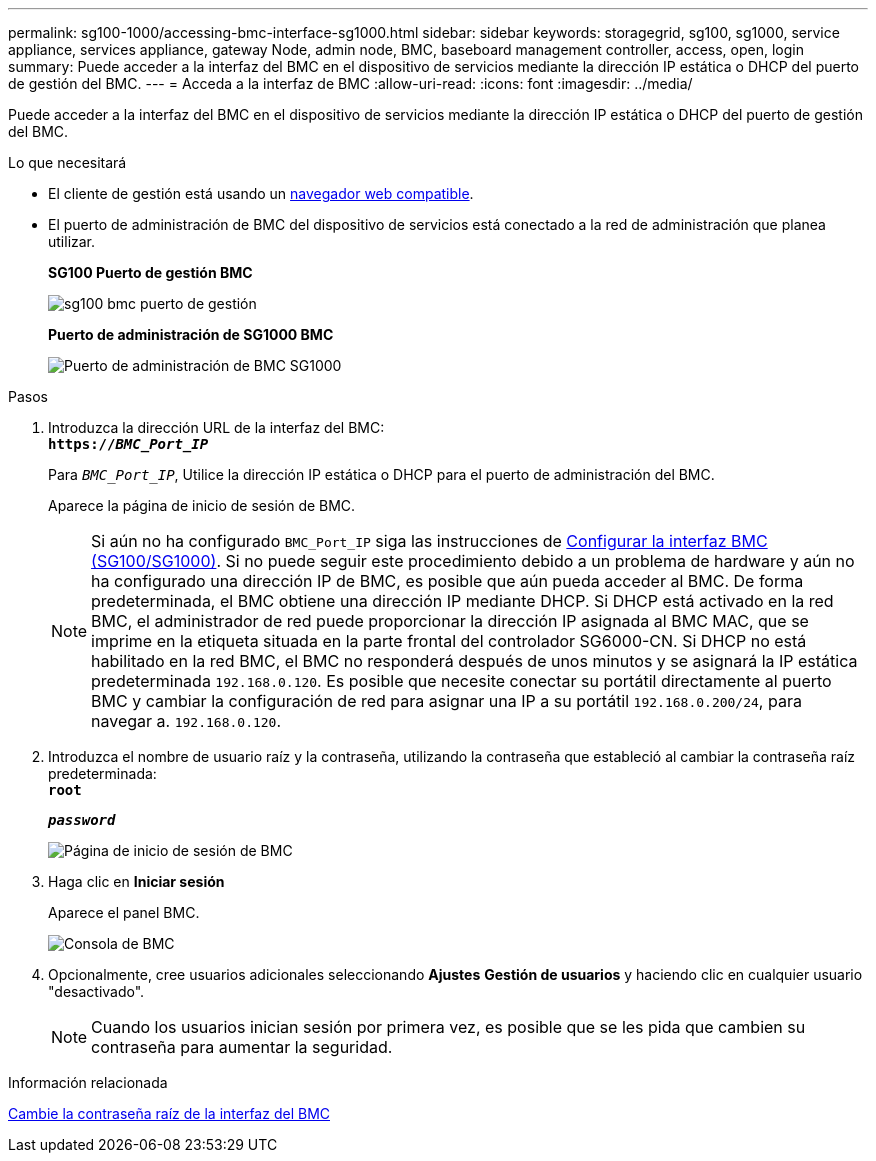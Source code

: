 ---
permalink: sg100-1000/accessing-bmc-interface-sg1000.html 
sidebar: sidebar 
keywords: storagegrid, sg100, sg1000, service appliance, services appliance, gateway Node, admin node, BMC, baseboard management controller, access, open, login 
summary: Puede acceder a la interfaz del BMC en el dispositivo de servicios mediante la dirección IP estática o DHCP del puerto de gestión del BMC. 
---
= Acceda a la interfaz de BMC
:allow-uri-read: 
:icons: font
:imagesdir: ../media/


[role="lead"]
Puede acceder a la interfaz del BMC en el dispositivo de servicios mediante la dirección IP estática o DHCP del puerto de gestión del BMC.

.Lo que necesitará
* El cliente de gestión está usando un xref:../admin/web-browser-requirements.adoc[navegador web compatible].
* El puerto de administración de BMC del dispositivo de servicios está conectado a la red de administración que planea utilizar.
+
*SG100 Puerto de gestión BMC*

+
image::../media/sg100_bmc_management_port.png[sg100 bmc puerto de gestión]

+
*Puerto de administración de SG1000 BMC*

+
image::../media/sg1000_bmc_management_port.png[Puerto de administración de BMC SG1000]



.Pasos
. Introduzca la dirección URL de la interfaz del BMC: +
`*https://_BMC_Port_IP_*`
+
Para `_BMC_Port_IP_`, Utilice la dirección IP estática o DHCP para el puerto de administración del BMC.

+
Aparece la página de inicio de sesión de BMC.

+

NOTE: Si aún no ha configurado `BMC_Port_IP` siga las instrucciones de xref:configuring-bmc-interface-sg1000.adoc[Configurar la interfaz BMC (SG100/SG1000)]. Si no puede seguir este procedimiento debido a un problema de hardware y aún no ha configurado una dirección IP de BMC, es posible que aún pueda acceder al BMC. De forma predeterminada, el BMC obtiene una dirección IP mediante DHCP. Si DHCP está activado en la red BMC, el administrador de red puede proporcionar la dirección IP asignada al BMC MAC, que se imprime en la etiqueta situada en la parte frontal del controlador SG6000-CN. Si DHCP no está habilitado en la red BMC, el BMC no responderá después de unos minutos y se asignará la IP estática predeterminada `192.168.0.120`. Es posible que necesite conectar su portátil directamente al puerto BMC y cambiar la configuración de red para asignar una IP a su portátil `192.168.0.200/24`, para navegar a. `192.168.0.120`.

. Introduzca el nombre de usuario raíz y la contraseña, utilizando la contraseña que estableció al cambiar la contraseña raíz predeterminada: +
`*root*`
+
`*_password_*`

+
image::../media/bmc_signin_page.gif[Página de inicio de sesión de BMC]

. Haga clic en *Iniciar sesión*
+
Aparece el panel BMC.

+
image::../media/bmc_dashboard.gif[Consola de BMC]

. Opcionalmente, cree usuarios adicionales seleccionando *Ajustes* *Gestión de usuarios* y haciendo clic en cualquier usuario "desactivado".
+

NOTE: Cuando los usuarios inician sesión por primera vez, es posible que se les pida que cambien su contraseña para aumentar la seguridad.



.Información relacionada
xref:changing-root-password-for-bmc-interface-sg1000.adoc[Cambie la contraseña raíz de la interfaz del BMC]
